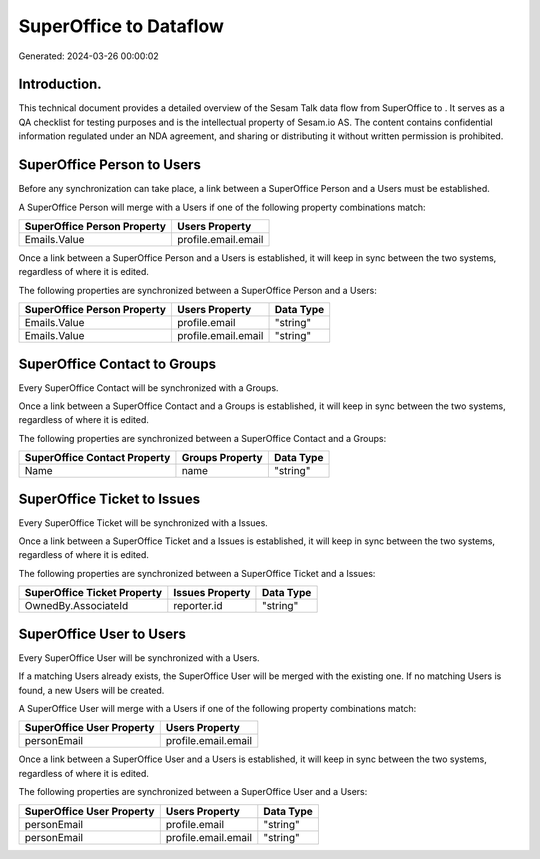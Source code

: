 ========================
SuperOffice to  Dataflow
========================

Generated: 2024-03-26 00:00:02

Introduction.
------------

This technical document provides a detailed overview of the Sesam Talk data flow from SuperOffice to . It serves as a QA checklist for testing purposes and is the intellectual property of Sesam.io AS. The content contains confidential information regulated under an NDA agreement, and sharing or distributing it without written permission is prohibited.

SuperOffice Person to  Users
----------------------------
Before any synchronization can take place, a link between a SuperOffice Person and a  Users must be established.

A SuperOffice Person will merge with a  Users if one of the following property combinations match:

.. list-table::
   :header-rows: 1

   * - SuperOffice Person Property
     -  Users Property
   * - Emails.Value
     - profile.email.email

Once a link between a SuperOffice Person and a  Users is established, it will keep in sync between the two systems, regardless of where it is edited.

The following properties are synchronized between a SuperOffice Person and a  Users:

.. list-table::
   :header-rows: 1

   * - SuperOffice Person Property
     -  Users Property
     -  Data Type
   * - Emails.Value
     - profile.email
     - "string"
   * - Emails.Value
     - profile.email.email
     - "string"


SuperOffice Contact to  Groups
------------------------------
Every SuperOffice Contact will be synchronized with a  Groups.

Once a link between a SuperOffice Contact and a  Groups is established, it will keep in sync between the two systems, regardless of where it is edited.

The following properties are synchronized between a SuperOffice Contact and a  Groups:

.. list-table::
   :header-rows: 1

   * - SuperOffice Contact Property
     -  Groups Property
     -  Data Type
   * - Name
     - name
     - "string"


SuperOffice Ticket to  Issues
-----------------------------
Every SuperOffice Ticket will be synchronized with a  Issues.

Once a link between a SuperOffice Ticket and a  Issues is established, it will keep in sync between the two systems, regardless of where it is edited.

The following properties are synchronized between a SuperOffice Ticket and a  Issues:

.. list-table::
   :header-rows: 1

   * - SuperOffice Ticket Property
     -  Issues Property
     -  Data Type
   * - OwnedBy.AssociateId
     - reporter.id
     - "string"


SuperOffice User to  Users
--------------------------
Every SuperOffice User will be synchronized with a  Users.

If a matching  Users already exists, the SuperOffice User will be merged with the existing one.
If no matching  Users is found, a new  Users will be created.

A SuperOffice User will merge with a  Users if one of the following property combinations match:

.. list-table::
   :header-rows: 1

   * - SuperOffice User Property
     -  Users Property
   * - personEmail
     - profile.email.email

Once a link between a SuperOffice User and a  Users is established, it will keep in sync between the two systems, regardless of where it is edited.

The following properties are synchronized between a SuperOffice User and a  Users:

.. list-table::
   :header-rows: 1

   * - SuperOffice User Property
     -  Users Property
     -  Data Type
   * - personEmail
     - profile.email
     - "string"
   * - personEmail
     - profile.email.email
     - "string"

